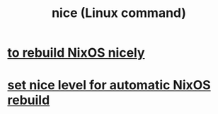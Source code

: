 :PROPERTIES:
:ID:       51e49260-fcf8-42dd-b843-fd776cb4d8e6
:END:
#+title: nice (Linux command)
* [[https://github.com/JeffreyBenjaminBrown/public_notes_with_github-navigable_links/blob/master/nixos_rebuild_command.org#todo-how-to-rebuild-nixos-nicely][to rebuild NixOS nicely]]
* [[https://github.com/JeffreyBenjaminBrown/public_notes_with_github-navigable_links/blob/master/set_nice_level_for_automatic_nixos_rebuild.org][set nice level for automatic NixOS rebuild]]
